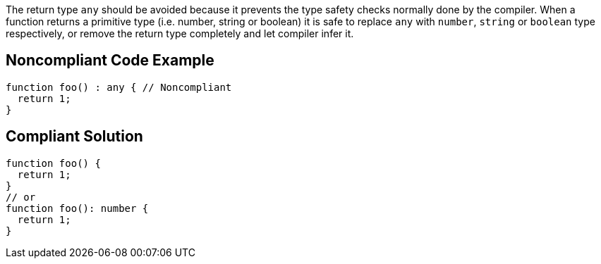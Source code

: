 The return type `+any+` should be avoided because it prevents the type safety checks normally done by the compiler. When a function returns a primitive type (i.e. number, string or boolean) it is safe to replace `+any+` with `+number+`, `+string+` or `+boolean+` type respectively, or remove the return type completely and let compiler infer it.


== Noncompliant Code Example

----
function foo() : any { // Noncompliant
  return 1;
}
----


== Compliant Solution

----
function foo() {
  return 1;
}
// or
function foo(): number {
  return 1;
}
----


